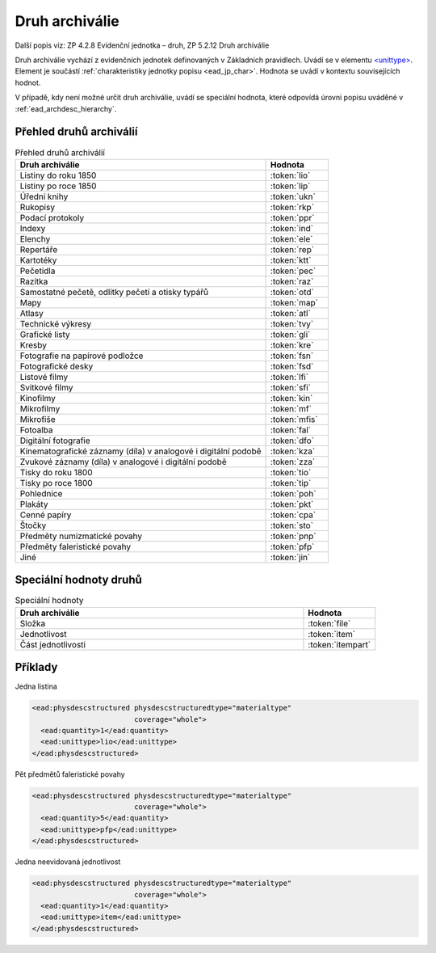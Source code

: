 .. _ead_item_types_druharch:

=======================
Druh archiválie
=======================

Další popis viz: ZP 4.2.8 Evidenční jednotka – druh, ZP 5.2.12 Druh archiválie

Druh archiválie vychází z evidenčních jednotek definovaných v Základních pravidlech.
Uvádí se v elementu `<unittype> <http://www.loc.gov/ead/EAD3taglib/EAD3.html#elem-unittype>`_.
Element je součástí :ref:`charakteristiky jednotky popisu <ead_jp_char>`. 
Hodnota se uvádí v kontextu souvisejících hodnot.

V případě, kdy není možné určit druh archiválie, uvádí 
se speciální hodnota, které odpovídá úrovni popisu uváděné v :ref:`ead_archdesc_hierarchy`.

.. _ead_item_types_druharch_list:

Přehled druhů archiválií
=========================

.. list-table:: Přehled druhů archiválií
   :widths: 20 5
   :header-rows: 1

   * - Druh archiválie
     - Hodnota
   * - Listiny do roku 1850
     - :token:`lio`
   * - Listiny po roce 1850
     - :token:`lip`
   * - Úřední knihy
     - :token:`ukn`
   * - Rukopisy
     - :token:`rkp`
   * - Podací protokoly
     - :token:`ppr`
   * - Indexy
     - :token:`ind`
   * - Elenchy
     - :token:`ele`
   * - Repertáře
     - :token:`rep`
   * - Kartotéky
     - :token:`ktt`
   * - Pečetidla
     - :token:`pec`
   * - Razítka
     - :token:`raz`
   * - Samostatné pečetě, odlitky pečetí a otisky typářů
     - :token:`otd`
   * - Mapy
     - :token:`map`
   * - Atlasy
     - :token:`atl`
   * - Technické výkresy
     - :token:`tvy`
   * - Grafické listy
     - :token:`gli`
   * - Kresby
     - :token:`kre`
   * - Fotografie na papírové podložce
     - :token:`fsn`
   * - Fotografické desky
     - :token:`fsd`
   * - Listové filmy
     - :token:`lfi`
   * - Svitkové filmy
     - :token:`sfi`
   * - Kinofilmy
     - :token:`kin`
   * - Mikrofilmy
     - :token:`mf`
   * - Mikrofiše
     - :token:`mfis`
   * - Fotoalba
     - :token:`fal`
   * - Digitální fotografie
     - :token:`dfo`
   * - Kinematografické záznamy (díla) v analogové i digitální podobě
     - :token:`kza`
   * - Zvukové záznamy (díla) v analogové i digitální podobě
     - :token:`zza`
   * - Tisky do roku 1800
     - :token:`tio`
   * - Tisky po roce 1800
     - :token:`tip`
   * - Pohlednice
     - :token:`poh`
   * - Plakáty
     - :token:`pkt`
   * - Cenné papíry
     - :token:`cpa`
   * - Štočky
     - :token:`sto`
   * - Předměty numizmatické povahy
     - :token:`pnp`
   * - Předměty faleristické povahy
     - :token:`pfp`
   * - Jiné
     - :token:`jin`


.. _ead_item_types_druharch_spec:

Speciální hodnoty druhů
=========================

.. list-table:: Speciální hodnoty
   :widths: 20 5
   :header-rows: 1

   * - Druh archiválie
     - Hodnota
   * - Složka
     - :token:`file`
   * - Jednotlivost
     - :token:`item`
   * - Část jednotlivosti
     - :token:`itempart`


.. _ead_item_types_druharch_sample:

Příklady
=========

Jedna listina

.. code-block:: xml

   <ead:physdescstructured physdescstructuredtype="materialtype" 
                           coverage="whole">
     <ead:quantity>1</ead:quantity>
     <ead:unittype>lio</ead:unittype>
   </ead:physdescstructured>



Pět předmětů faleristické povahy

.. code-block:: xml

   <ead:physdescstructured physdescstructuredtype="materialtype" 
                           coverage="whole">
     <ead:quantity>5</ead:quantity>
     <ead:unittype>pfp</ead:unittype>
   </ead:physdescstructured>


Jedna neevidovaná jednotlivost

.. code-block:: xml

   <ead:physdescstructured physdescstructuredtype="materialtype" 
                           coverage="whole">
     <ead:quantity>1</ead:quantity>
     <ead:unittype>item</ead:unittype>
   </ead:physdescstructured>


